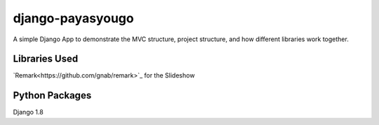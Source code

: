 django-payasyougo
=================
A simple Django App to demonstrate the MVC structure, project structure,
and how different libraries work together.


Libraries Used
--------------
`Remark<https://github.com/gnab/remark>`_ for the Slideshow


Python Packages
---------------
Django 1.8
